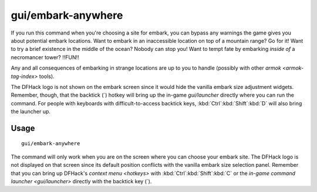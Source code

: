 gui/embark-anywhere
===================

.. dfhack-tool::
    :summary: Embark wherever you want.
    :tags: embark armok interface

If you run this command when you're choosing a site for embark, you can bypass
any warnings the game gives you about potential embark locations. Want to
embark in an inaccessible location on top of a mountain range? Go for it! Want
to try a brief existence in the middle of the ocean? Nobody can stop you! Want
to tempt fate by embarking *inside of* a necromancer tower? !!FUN!!

Any and all consequences of embarking in strange locations are up to you to
handle (possibly with other `armok <armok-tag-index>` tools).

The DFHack logo is not shown on the embark screen since it would hide the
vanilla embark size adjustment widgets. Remember, though, that the backtick
(\`) hotkey will bring up the in-game `gui/launcher` directly where you can run
the command. For people with keyboards with difficult-to-access backtick keys,
:kbd:`Ctrl`:kbd:`Shift`:kbd:`D` will also bring the launcher up.

Usage
-----

::

    gui/embark-anywhere

The command will only work when you are on the screen where you can choose your
embark site. The DFHack logo is not displayed on that screen since its default
position conflicts with the vanilla embark size selection panel. Remember that
you can bring up DFHack's `context menu <hotkeys>` with
:kbd:`Ctrl`:kbd:`Shift`:kbd:`C` or the
`in-game command launcher <gui/launcher>` directly with the backtick key (\`).
